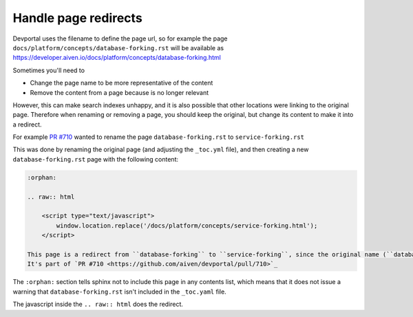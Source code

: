 Handle page redirects
=====================

Devportal uses the filename to define the page url, so for example the page
``docs/platform/concepts/database-forking.rst``
will be available as https://developer.aiven.io/docs/platform/concepts/database-forking.html

Sometimes you'll need to

* Change the page name to be more representative of the content
* Remove the content from a page because is no longer relevant

However, this can make search indexes unhappy, and it is also possible that other locations were linking to the original page. Therefore when renaming or removing a page, you should keep the original, but change its content to make it into a redirect.

For example `PR #710 <https://github.com/aiven/devportal/pull/710>`__ wanted to rename the page ``database-forking.rst`` to ``service-forking.rst``

This was done by renaming the original page (and adjusting the ``_toc.yml`` file), and then creating a new ``database-forking.rst`` page with the following content:

.. code:: reStructuredText

    :orphan:

    .. raw:: html

        <script type="text/javascript">
            window.location.replace('/docs/platform/concepts/service-forking.html');
        </script>

    This page is a redirect from ``database-forking`` to ``service-forking``, since the original name (``database-forking``) was incorrect.
    It's part of `PR #710 <https://github.com/aiven/devportal/pull/710>`_

The ``:orphan:`` section tells sphinx not to include this page in any contents list, which means that it does not issue a warning that ``database-forking.rst`` isn't included in the ``_toc.yaml`` file.

The javascript inside the ``.. raw:: html`` does the redirect.
